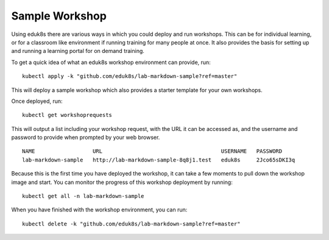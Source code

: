Sample Workshop
===============

Using eduk8s there are various ways in which you could deploy and run workshops. This can be for individual learning, or for a classroom like environment if running training for many people at once. It also provides the basis for setting up and running a learning portal for on demand training.

To get a quick idea of what an eduk8s workshop environment can provide, run::

    kubectl apply -k "github.com/eduk8s/lab-markdown-sample?ref=master"

This will deploy a sample workshop which also provides a starter template for your own workshops.

Once deployed, run::

    kubectl get workshoprequests

This will output a list including your workshop request, with the URL it can be accessed as, and the username and password to provide when prompted by your web browser.

::

    NAME                  URL                                     USERNAME   PASSWORD
    lab-markdown-sample   http://lab-markdown-sample-8q8j1.test   eduk8s     2Jco65sDKI3q

Because this is the first time you have deployed the workshop, it can take a few moments to pull down the workshop image and start. You can monitor the progress of this workshop deployment by running::

    kubectl get all -n lab-markdown-sample

When you have finished with the workshop environment, you can run::

    kubectl delete -k "github.com/eduk8s/lab-markdown-sample?ref=master"
